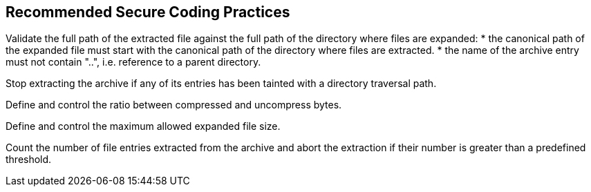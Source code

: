 == Recommended Secure Coding Practices

Validate the full path of the extracted file against the full path of the directory where files are expanded:
* the canonical path of the expanded file must start with the canonical path of the directory where files are extracted.
* the name of the archive entry must not contain "..", i.e. reference to a parent directory.

Stop extracting the archive if any of its entries has been tainted with a directory traversal path.

Define and control the ratio between compressed and uncompress bytes.

Define and control the maximum allowed expanded file size.

Count the number of file entries extracted from the archive and abort the extraction if their number is greater than a predefined threshold.
